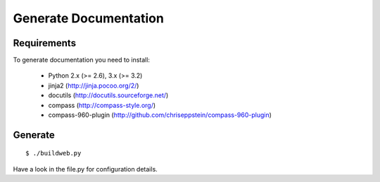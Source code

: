 Generate Documentation
----------------------

Requirements
++++++++++++

To generate documentation you need to install:

 - Python 2.x (>= 2.6), 3.x (>= 3.2)
 - jinja2 (http://jinja.pocoo.org/2/)
 - docutils (http://docutils.sourceforge.net/)
 - compass (http://compass-style.org/)
 - compass-960-plugin (http://github.com/chriseppstein/compass-960-plugin)


Generate
++++++++
::

    $ ./buildweb.py

Have a look in the file.py for configuration details.
